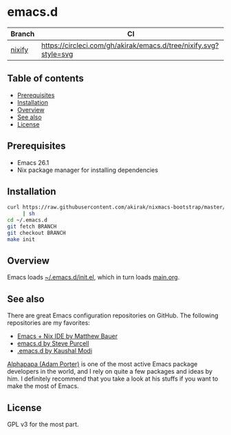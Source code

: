 #+category: config
* emacs.d
| Branch | CI                                                               |
|--------+------------------------------------------------------------------|
| [[https://github.com/akirak/emacs.d/tree/nixify][nixify]] | [[https://circleci.com/gh/akirak/emacs.d/tree/nixify][https://circleci.com/gh/akirak/emacs.d/tree/nixify.svg?style=svg]] |
** Table of contents
:PROPERTIES:
:CREATED_AT: [2019-03-03 Sun 16:41]
:TOC:      siblings
:END:
    -  [[#prerequisites][Prerequisites]]
    -  [[#installation][Installation]]
    -  [[#overview][Overview]]
    -  [[#see-also][See also]]
    -  [[#license][License]]

** Prerequisites
   :PROPERTIES:
   :CUSTOM_ID: prerequisites
   :END:

- Emacs 26.1
- Nix package manager for installing dependencies
** Installation
:PROPERTIES:
:CUSTOM_ID: installation
:END:
#+begin_src sh
  curl https://raw.githubusercontent.com/akirak/nixmacs-bootstrap/master/bootstrap.sh
       | sh
  cd ~/.emacs.d
  git fetch BRANCH
  git checkout BRANCH
  make init
#+end_src
** Overview
Emacs loads [[file:init.el][~/.emacs.d/init.el]], which in turn loads [[file:main.org][main.org]].

** See also
There are great Emacs configuration repositories on GitHub. The following repositories are my favorites:

- [[https://matthewbauer.us/bauer/][Emacs + Nix IDE by Matthew Bauer]]
- [[https://github.com/purcell/emacs.d][emacs.d by Steve Purcell]]
- [[https://github.com/kaushalmodi/.emacs.d][.emacs.d by Kaushal Modi]]

[[https://github.com/alphapapa][Alphapapa (Adam Porter)]] is one of the most active Emacs package developers in the world, and I rely on quite a few packages and ideas by him. I definitely recommend that you take a look at his stuffs if you want to make the most of Emacs.
** License
:PROPERTIES:
:CUSTOM_ID: license
:END:
GPL v3 for the most part.
# Local Variables:
# before-save-hook: org-make-toc
# org-id-link-to-org-use-id: nil
# End:
